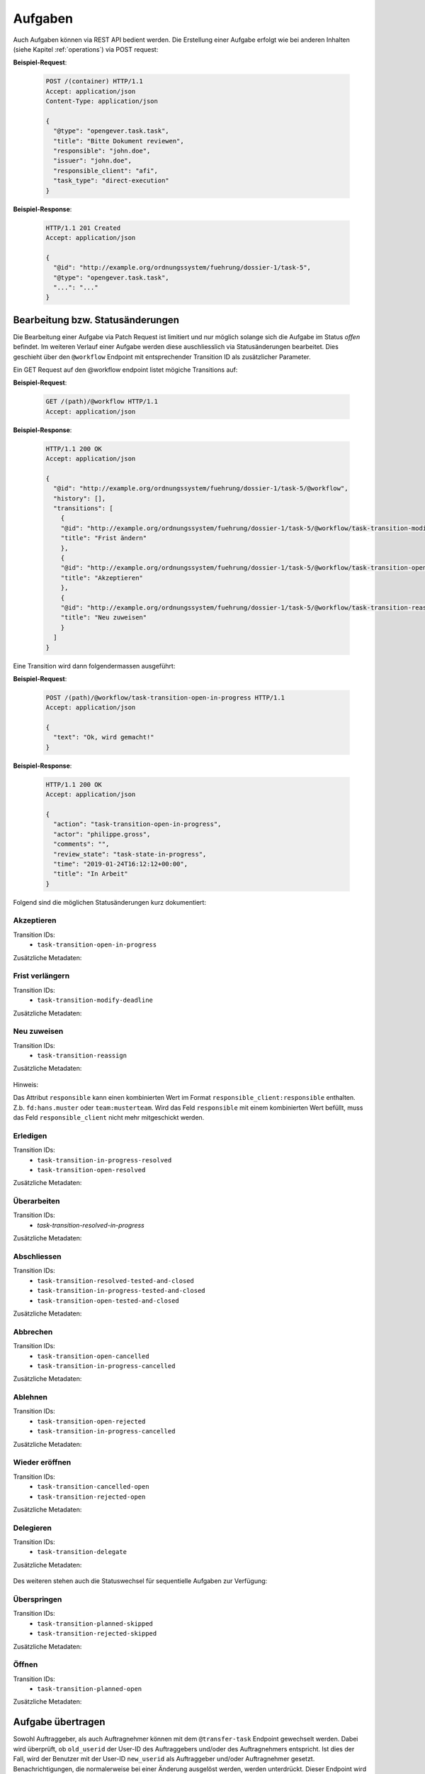 Aufgaben
========

Auch Aufgaben können via REST API bedient werden. Die Erstellung einer Aufgabe erfolgt wie bei anderen Inhalten (siehe Kapitel :ref:`operations`) via POST request:


**Beispiel-Request**:

   .. sourcecode:: http

      POST /(container) HTTP/1.1
      Accept: application/json
      Content-Type: application/json

      {
        "@type": "opengever.task.task",
        "title": "Bitte Dokument reviewen",
        "responsible": "john.doe",
        "issuer": "john.doe",
        "responsible_client": "afi",
        "task_type": "direct-execution"
      }


**Beispiel-Response**:

   .. sourcecode:: http

      HTTP/1.1 201 Created
      Accept: application/json

      {
        "@id": "http://example.org/ordnungssystem/fuehrung/dossier-1/task-5",
        "@type": "opengever.task.task",
        "...": "..."
      }


Bearbeitung bzw. Statusänderungen
---------------------------------


Die Bearbeitung einer Aufgabe via Patch Request ist limitiert und nur möglich solange sich die Aufgabe im Status `offen` befindet. Im weiteren Verlauf einer Aufgabe werden diese auschliesslich via Statusänderungen bearbeitet. Dies geschieht über den ``@workflow`` Endpoint mit entsprechender Transition ID als zusätzlicher Parameter.

Ein GET Request auf den @workflow endpoint listet mögiche Transitions auf:

**Beispiel-Request**:

   .. sourcecode:: http

      GET /(path)/@workflow HTTP/1.1
      Accept: application/json


**Beispiel-Response**:

   .. sourcecode:: http

      HTTP/1.1 200 OK
      Accept: application/json

      {
        "@id": "http://example.org/ordnungssystem/fuehrung/dossier-1/task-5/@workflow",
        "history": [],
        "transitions": [
          {
          "@id": "http://example.org/ordnungssystem/fuehrung/dossier-1/task-5/@workflow/task-transition-modify-deadline",
          "title": "Frist ändern"
          },
          {
          "@id": "http://example.org/ordnungssystem/fuehrung/dossier-1/task-5/@workflow/task-transition-open-in-progress",
          "title": "Akzeptieren"
          },
          {
          "@id": "http://example.org/ordnungssystem/fuehrung/dossier-1/task-5/@workflow/task-transition-reassign",
          "title": "Neu zuweisen"
          }
        ]
      }


Eine Transition wird dann folgendermassen ausgeführt:

**Beispiel-Request**:

   .. sourcecode:: http

      POST /(path)/@workflow/task-transition-open-in-progress HTTP/1.1
      Accept: application/json

      {
        "text": "Ok, wird gemacht!"
      }


**Beispiel-Response**:

   .. sourcecode:: http

      HTTP/1.1 200 OK
      Accept: application/json

      {
        "action": "task-transition-open-in-progress",
        "actor": "philippe.gross",
        "comments": "",
        "review_state": "task-state-in-progress",
        "time": "2019-01-24T16:12:12+00:00",
        "title": "In Arbeit"
      }



Folgend sind die möglichen Statusänderungen kurz dokumentiert:


Akzeptieren
~~~~~~~~~~~

Transition IDs:
 - ``task-transition-open-in-progress``

Zusätzliche Metadaten:

   .. py:attribute:: text

       :Datentyp: ``Text``


Frist verlängern
~~~~~~~~~~~~~~~~

Transition IDs:
 - ``task-transition-modify-deadline``

Zusätzliche Metadaten:

   .. py:attribute:: new_deadline

       :Datentyp: ``Date``
       :Pflichtfeld: Ja :required:`(*)`

   .. py:attribute:: text

       :Datentyp: ``Text``


Neu zuweisen
~~~~~~~~~~~~

Transition IDs:
 - ``task-transition-reassign``

Zusätzliche Metadaten:

   .. py:attribute:: text

       :Datentyp: ``Text``

   .. py:attribute:: responsible

       :Datentyp: ``Choice``
       :Pflichtfeld: Ja :required:`(*)`


   .. py:attribute:: responsible_client

       :Datentyp: ``Choice``
       :Pflichtfeld: Nur wenn ``responsible`` den Client nicht bereits enthält. :required:`(*)`

Hinweis:

Das Attribut ``responsible`` kann einen kombinierten Wert im Format ``responsible_client:responsible`` enthalten. Z.b. ``fd:hans.muster`` oder ``team:musterteam``. Wird das Feld ``responsible`` mit einem kombinierten Wert befüllt, muss das Feld ``responsible_client`` nicht mehr mitgeschickt werden.

Erledigen
~~~~~~~~~

Transition IDs:
 - ``task-transition-in-progress-resolved``
 - ``task-transition-open-resolved``

Zusätzliche Metadaten:

   .. py:attribute:: text

       :Datentyp: ``Text``


Überarbeiten
~~~~~~~~~~~~

Transition IDs:
 - `task-transition-resolved-in-progress`

Zusätzliche Metadaten:

   .. py:attribute:: text

       :Datentyp: ``Text``


Abschliessen
~~~~~~~~~~~~

Transition IDs:
 - ``task-transition-resolved-tested-and-closed``
 - ``task-transition-in-progress-tested-and-closed``
 - ``task-transition-open-tested-and-closed``


Zusätzliche Metadaten:

   .. py:attribute:: text

       :Datentyp: ``Text``


Abbrechen
~~~~~~~~~

Transition IDs:
 - ``task-transition-open-cancelled``
 - ``task-transition-in-progress-cancelled``


Zusätzliche Metadaten:

   .. py:attribute:: text

       :Datentyp: ``Text``


Ablehnen
~~~~~~~~~

Transition IDs:
 - ``task-transition-open-rejected``
 - ``task-transition-in-progress-cancelled``


Zusätzliche Metadaten:

   .. py:attribute:: text

       :Datentyp: ``Text``


Wieder eröffnen
~~~~~~~~~~~~~~~

Transition IDs:
 - ``task-transition-cancelled-open``
 - ``task-transition-rejected-open``


Zusätzliche Metadaten:

   .. py:attribute:: text

       :Datentyp: ``Text``


Delegieren
~~~~~~~~~~

Transition IDs:
 - ``task-transition-delegate``


Zusätzliche Metadaten:

   .. py:attribute:: text

       :Datentyp: ``Text``


Des weiteren stehen auch die Statuswechsel für sequentielle Aufgaben zur Verfügung:


Überspringen
~~~~~~~~~~~~

Transition IDs:
 - ``task-transition-planned-skipped``
 - ``task-transition-rejected-skipped``


Zusätzliche Metadaten:

   .. py:attribute:: text

       :Datentyp: ``Text``


Öffnen
~~~~~~

Transition IDs:
 - ``task-transition-planned-open``


Zusätzliche Metadaten:

   .. py:attribute:: text

       :Datentyp: ``Text``

Aufgabe übertragen
------------------

Sowohl Auftraggeber, als auch Auftragnehmer können mit dem ``@transfer-task`` Endpoint gewechselt werden. Dabei wird überprüft, ob ``old_userid`` der User-ID des Auftraggebers und/oder des Auftragnehmers entspricht. Ist dies der Fall, wird der Benutzer mit der User-ID ``new_userid`` als Auftraggeber und/oder Auftragnehmer gesetzt. Benachrichtigungen, die normalerweise bei einer Änderung ausgelöst werden, werden unterdrückt. Dieser Endpoint wird mit einer Berechtigung beschützt: ``opengever.api.TransferAssignment``
Die Berechtigung ist standardmässig den Rollen `Administrator` und `Manager` zugewiesen.


**Beispiel-Request**:

   .. sourcecode:: http

      POST /task-1/@transfer-task HTTP/1.1
      Accept: application/json
      Content-Type: application/json

      {
        "old_userid": "john.doe",
        "new_userid": "robert.ziegler"
      }


**Beispiel-Response**:

   .. sourcecode:: http

      HTTP/1.1 204 No content

Aufgabe kommentieren
--------------------

Eine Aufgabe kann über den `@responses` Endpoint kommentiert werden:


Kommentar hinzufügen
~~~~~~~~~~~~~~~~~~~~

Ein POST Request auf den `@responses` Endpoint erstellt einen Kommentar mit dem aktuellen Benutzer.

**Beispiel-Request**:

   .. sourcecode:: http

      POST http://example.org/ordnungssystem/fuehrung/dossier-1/task-5/@responses HTTP/1.1
      Accept: application/json
      Content-Type: application/json

      {
        "text": "Bitte rasch anschauen. Danke.",
      }


**Beispiel-Response**:

   .. sourcecode:: http

      HTTP/1.1 201 Created
      Content-Type: application/json

      {
        "@id": "http://example.org/ordnungssystem/fuehrung/dossier-1/task-5/@responses/1569875801956269",
        "added_objects": [],
        "changes": [],
        "created": "2019-05-21T13:57:42+00:00",
        "creator": {
          "title": "Meier Peter",
          "token": "peter.meier"
        },
        "mimetype": "",
        "related_items": [],
        "rendered_text": "",
        "response_id": 1569875801956269,
        "response_type": "comment",
        "successor_oguid": "",
        "text": "Bitte rasch anschauen. Danke.",
        "transition": "task-commented"
      }


Kommentar bearbeiten
~~~~~~~~~~~~~~~~~~~~

Ein PATCH Request auf eine Kommentar-Ressource ändert den Kommentar.

**Beispiel-Request**:

   .. sourcecode:: http

      PATCH http://example.org/ordnungssystem/fuehrung/dossier-1/task-5/@responses/1569875801956269 HTTP/1.1
      Accept: application/json
      Content-Type: application/json

      {
        "text": "Hat sich erledigt.",
      }


**Beispiel-Response**:

   .. sourcecode:: http

      HTTP/1.1 204 Created
      Content-Type: application/json


Aufgabenverlauf
---------------
Der Verlauf einer Aufgabe ist in der GET Repräsentation einer Aufgaben unter dem Attribut ``responses`` enthalten.


**Beispiel-Response auf ein GET Request**:

   .. sourcecode:: http

      HTTP/1.1 200 OK
      Accept: application/json

      {
        "@id": "http://example.org/ordnungssystem/fuehrung/dossier-1/task-5",
        "@type": "opengever.task.task",
        "UID": "3a551f6e3b62421da029dfceb71656e6",
        "oguid": "fd:12345",
        "items": [],
        "responses": [
          {
            "response_id": 1
            "response_type": "default"
            "added_objects": [],
            "changes": [],
            "creator": "zopemaster",
            "created": "2019-05-21T13:57:42+00:00",
            "date_of_completion": null,
            "related_items": [],
            "reminder_option": null,
            "text": "Lorem ipsum.",
            "transition": "task-commented"
          },
          {
            "response_id": 2
            "response_type": "default"
            "added_objects": [],
            "changes": [],
            "creator": "zopemaster",
            "created": "2019-05-21T14:02:01+00:00",
            "date_of_completion": null,
            "related_items": [],
            "text": "Suspendisse faucibus, nunc et pellentesque egestas.",
            "transition": "task-transition-open-in-progress"
          },
        ]
        "responsible": "david.erni",
        "...": "...",
      }

Übergeordnetes Dossier
----------------------
Angaben zum übergeordneten Dossier einer Aufgabe ist in der GET Repräsentation der Aufgaben unter dem Attribut ``containing_dossier`` enthalten. Dies ist auch bei Unteraufgaben und Weiterleitungen im Eingangskorb der Fall.


**Beispiel-Response auf ein GET Request**:

   .. sourcecode:: http

      HTTP/1.1 200 OK
      Accept: application/json

      {
        "@id": "http://example.org/ordnungssystem/fuehrung/dossier-1/task-5",
        "@type": "opengever.task.task",
        "UID": "3a551f6e3b62421da029dfceb71656e6",
        "oguid": "fd:12345",
        "...": "...",
        "containing_dossier": {
          "@id": "http://example.org/ordnungssystem/fuehrung/dossier-1",
          "title": "Ein Dossier mit Tasks",
        },
        "...": "...",
      }


Aufgabenhierarchie
-------------------
Zu einer Aufgabe kann die Aufgabenhierarchie bestehend aus Hauptaufgabe und allen Unteraufgaben abgefragt werden.
Dazu steht ein spezifischer Endpoint `@tasktree` zur Verfügung.

**Beispiel-Request**:

   .. sourcecode:: http

      GET http://example.org/ordnungssystem/fuehrung/dossier-1/task-1/@tasktree HTTP/1.1
      Accept: application/json

**Beispiel-Response**:

   .. sourcecode:: http

      HTTP/1.1 200 OK
      Content-Type: application/json

      {
        "@id": "http://example.org/ordnungssystem/fuehrung/dossier-1/task-1/@tasktree",
        "children":             [
          {
            "@id": "http://example.org/ordnungssystem/fuehrung/dossier-1/task-1",
            "@type": "opengever.task.task",
            "children": [
              {
                "@id": "http://example.org/ordnungssystem/fuehrung/dossier-1/task-1/task-2",
                "@type": "opengever.task.task",
                "children": [],
                "review_state": "task-state-resolved",
                "title": "Eine Unteraufgabe"
              },
            ],
            "review_state": "task-state-in-progress",
            "title": "Eine Aufgabe"
          }
        ],
        "is_task_addable_in_main_task": true
      }

Die Aufgabenhierarchie kann auch direkt über den GET-Request eines Tasks mittels Expansion angefordert werden.

  .. sourcecode:: http

     GET http://example.org/ordnungssystem/fuehrung/dossier-1/task-1?expand=tasktree HTTP/1.1
     Accept: application/json


Ursprüngliche Aufgabe
---------------------
Bei mandantenübergreifenden Aufgaben kann bei einer Aufgabe die ursprüngliche Aufgabe
(Vorgänger) abgefragt werden. Dazu steht ein spezifischer Endpoint `@predecessor` zur Verfügung.

**Beispiel-Request**:

   .. sourcecode:: http

      GET http://example.org/ordnungssystem/fuehrung/dossier-1/task-2/@predecessor HTTP/1.1
      Accept: application/json

**Beispiel-Response**:

   .. sourcecode:: http

      HTTP/1.1 200 OK
      Content-Type: application/json

      {
        "@id": "http://example.org/ordnungssystem/fuehrung/dossier-1/task-2/@predecessor",
        "item": {
          "@id": "http://example.org/ordnungssystem/fuehrung/dossier-1/task-1",
          "@type": "opengever.task.task",
          "oguid": "fd:1234",
          "review_state": "task-state-in-progress",
          "task_id": 1234,
          "task_type": "Zum Bericht / Antrag",
          "title": "Eine Aufgabe"
        }
      }

Die ursprüngliche Aufgabe kann auch direkt über den GET-Request eines Tasks mittels Expansion angefordert werden.

  .. sourcecode:: http

     GET http://example.org/ordnungssystem/fuehrung/dossier-1/task-2?expand=predecessor HTTP/1.1
     Accept: application/json


Kopierte Aufgabe
----------------
Bei mandantenübergreifenden Aufgaben können bei einer Aufgabe die kopierten Aufgaben
(Nachfolger) abgefragt werden. Dazu steht ein spezifischer Endpoint `@successors` zur Verfügung.

**Beispiel-Request**:

   .. sourcecode:: http

      GET http://example.org/ordnungssystem/fuehrung/dossier-1/task-1/@successors HTTP/1.1
      Accept: application/json

**Beispiel-Response**:

   .. sourcecode:: http

      HTTP/1.1 200 OK
      Content-Type: application/json

      {
        "@id": "http://example.org/ordnungssystem/fuehrung/dossier-1/task-1/@successors",
        "items": [{
          "@id": "http://example.org/ordnungssystem/fuehrung/dossier-1/task-2",
          "@type": "opengever.task.task",
          "oguid": "fd:2345",
          "review_state": "task-state-in-progress",
          "task_id": 2345,
          "task_type": "Zum Bericht / Antrag",
          "title": "Eine Aufgabe"
        }]
      }

Die kopierten Aufgaben können auch direkt über den GET-Request eines Tasks mittels Expansion angefordert werden.

  .. sourcecode:: http

     GET http://example.org/ordnungssystem/fuehrung/dossier-1/task-1?expand=successors HTTP/1.1
     Accept: application/json



Aufgabenliste einer sequenziellen Aufgabe erweitern
---------------------------------------------------
Bei sequenziellen Aufgaben ist die Position von Aufgaben relevant. Wird die Aufgabenliste von einer sequenziellen Aufgabe erweitert, kann über den Parameter ``position`` die Position der neuen Aufgabe bestimmt werden.

Wird keine Position angegeben, wird die Aufgabe am Ende der Aufgabenliste hinzugefügt.

**Beispiel-Request**:

   .. sourcecode:: http

      POST /(container) HTTP/1.1
      Accept: application/json
      Content-Type: application/json

      {
        "@type": "opengever.task.task",
        "title": "Bitte Dokument reviewen",
        "position": 4,
        "...": "...",
      }

Der Parameter steht nur für Aufgaben innerhalb einer sequenziellen Aufgabe zur Verfügung.

